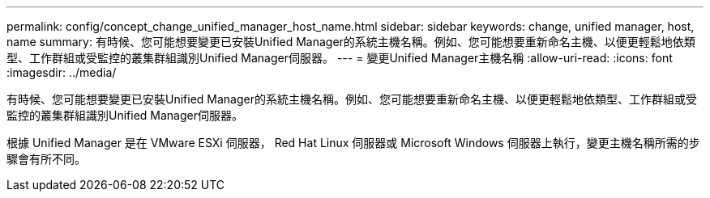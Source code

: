 ---
permalink: config/concept_change_unified_manager_host_name.html 
sidebar: sidebar 
keywords: change, unified manager, host, name 
summary: 有時候、您可能想要變更已安裝Unified Manager的系統主機名稱。例如、您可能想要重新命名主機、以便更輕鬆地依類型、工作群組或受監控的叢集群組識別Unified Manager伺服器。 
---
= 變更Unified Manager主機名稱
:allow-uri-read: 
:icons: font
:imagesdir: ../media/


[role="lead"]
有時候、您可能想要變更已安裝Unified Manager的系統主機名稱。例如、您可能想要重新命名主機、以便更輕鬆地依類型、工作群組或受監控的叢集群組識別Unified Manager伺服器。

根據 Unified Manager 是在 VMware ESXi 伺服器， Red Hat Linux 伺服器或 Microsoft Windows 伺服器上執行，變更主機名稱所需的步驟會有所不同。
